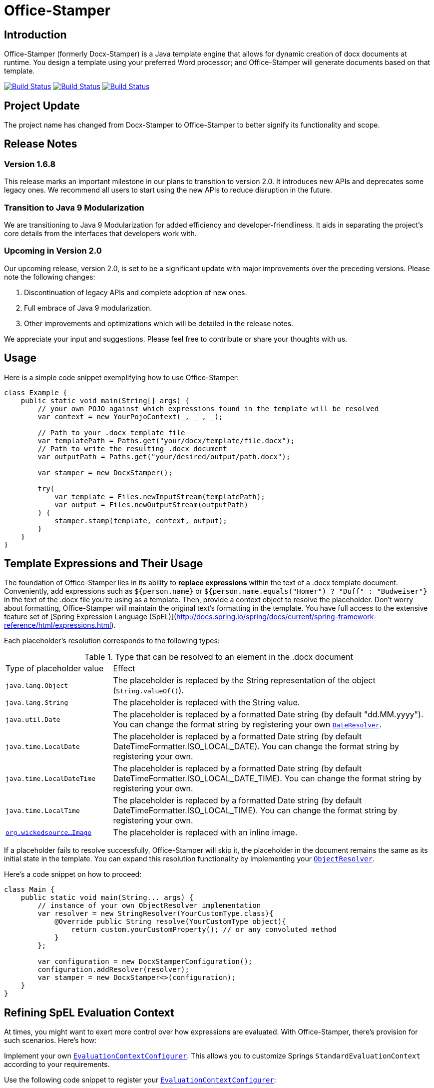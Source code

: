 :proj: https://github.com/verronpro/docx-stamper
:repo: https://github.com/verronpro/docx-stamper/tree/master

= Office-Stamper

== Introduction

Office-Stamper (formerly Docx-Stamper) is a Java template engine that allows for dynamic creation of docx documents at runtime.
You design a template using your preferred Word processor; and Office-Stamper will generate documents based on that template.

image:{proj}/actions/workflows/integrate.yml/badge.svg[Build Status,link={proj}/actions/workflows/integrate.yml] image:{proj}/actions/workflows/analyze.yml/badge.svg[Build Status,link={proj}/actions/workflows/analyze.yml] image:{proj}/actions/workflows/pages.yml/badge.svg[Build Status,link={proj}/actions/workflows/pages.yml]

== Project Update

The project name has changed from Docx-Stamper to Office-Stamper to better signify its functionality and scope.

== Release Notes

=== Version 1.6.8

This release marks an important milestone in our plans to transition to version 2.0.
It introduces new APIs and deprecates some legacy ones.
We recommend all users to start using the new APIs to reduce disruption in the future.

=== Transition to Java 9 Modularization

We are transitioning to Java 9 Modularization for added efficiency and developer-friendliness.
It aids in separating the project's core details from the interfaces that developers work with.

=== Upcoming in Version 2.0

Our upcoming release, version 2.0, is set to be a significant update with major improvements over the preceding versions.
Please note the following changes:

1. Discontinuation of legacy APIs and complete adoption of new ones.
2. Full embrace of Java 9 modularization.
3. Other improvements and optimizations which will be detailed in the release notes.

We appreciate your input and suggestions.
Please feel free to contribute or share your thoughts with us.

== Usage

Here is a simple code snippet exemplifying how to use Office-Stamper:

[source,java]
----
class Example {
    public static void main(String[] args) {
        // your own POJO against which expressions found in the template will be resolved
        var context = new YourPojoContext(_, _ , _);

        // Path to your .docx template file
        var templatePath = Paths.get("your/docx/template/file.docx");
        // Path to write the resulting .docx document
        var outputPath = Paths.get("your/desired/output/path.docx");

        var stamper = new DocxStamper();

        try(
            var template = Files.newInputStream(templatePath);
            var output = Files.newOutputStream(outputPath)
        ) {
            stamper.stamp(template, context, output);
        }
    }
}
----

== Template Expressions and Their Usage

The foundation of Office-Stamper lies in its ability to *replace expressions* within the text of a .docx template document.
Conveniently, add expressions such as `${person.name}` or `${person.name.equals(&quot;Homer&quot;) ? &quot;Duff&quot; :
&quot;Budweiser&quot;}` in the text of the .docx file you're using as a template.
Then, provide a context object to resolve the placeholder.
Don't worry about formatting, Office-Stamper will maintain the original text's formatting in the template.
You have full access to the extensive feature set of [Spring Expression Language (SpEL)](http://docs.spring.io/spring/docs/current/spring-framework-reference/html/expressions.html).

Each placeholder's resolution corresponds to the following types:

.Type that can be resolved to an element in the .docx document
[cols=">1,3"]
|===
| Type of placeholder value  | Effect
| `java.lang.Object`        | The placeholder is replaced by the String representation of the object (`String.valueOf()`).
| `java.lang.String`          | The placeholder is replaced with the String value.
| `java.util.Date`            | The placeholder is replaced by a formatted Date string (by default "dd.MM.yyyy"). You can change the format string by registering your own `link:{repo}/src/main/java/org/wickedsource/docxstamper/replace/typeresolver/DateResolver.java[DateResolver]`.
| `java.time.LocalDate`       | The placeholder is replaced by a formatted Date string (by default DateTimeFormatter.ISO_LOCAL_DATE). You can change the format string by registering your own.
| `java.time.LocalDateTime`   | The placeholder is replaced by a formatted Date string (by default DateTimeFormatter.ISO_LOCAL_DATE_TIME). You can change the format string by registering your own.
| `java.time.LocalTime`       | The placeholder is replaced by a formatted Date string (by default DateTimeFormatter.ISO_LOCAL_TIME). You can change the format string by registering your own.
| `link:{repo}/src/main/java/org/wickedsource/docxstamper/replace/typeresolver/image/Image.java[org.wickedsource...Image]` |The placeholder is replaced with an inline image.
|===

If a placeholder fails to resolve successfully, Office-Stamper will skip it, the placeholder in the document remains the same as its initial state in the template.
You can expand this resolution functionality by implementing your `link:{repo}/src/main/java/pro/verron/docxstamper/api/ObjectResolver.java[ObjectResolver]`.

Here's a code snippet on how to proceed:

[source,java]
----
class Main {
    public static void main(String... args) {
        // instance of your own ObjectResolver implementation
        var resolver = new StringResolver(YourCustomType.class){
            @Override public String resolve(YourCustomType object){
                return custom.yourCustomProperty(); // or any convoluted method
            }
        };

        var configuration = new DocxStamperConfiguration();
        configuration.addResolver(resolver);
        var stamper = new DocxStamper<>(configuration);
    }
}
----

== Refining SpEL Evaluation Context

At times, you might want to exert more control over how expressions are evaluated.
With Office-Stamper, there's provision for such scenarios.
Here’s how:

Implement your own `link:{repo}/src/main/java/org/wickedsource/docxstamper/api/EvaluationContextConfigurer.java[EvaluationContextConfigurer]`.
This allows you to customize Springs `StandardEvaluationContext` according to your requirements.

Use the following code snippet to register your `link:{repo}/src/main/java/org/wickedsource/docxstamper/api/EvaluationContextConfigurer.java[EvaluationContextConfigurer]`:

[source,java ]
----
class Main {
    public static void main(String... args) {
        var evalContextConfigurer = new NoOpEvaluationContextConfigurer();
        var configuration = new DocxStamperConfiguration()
            .setEvaluationContextConfigurer(configurer);
        var stamper = new DocxStamper<>(configuration);
    }
}
----

In this code, `NoOpEvaluationContextConfigurer` is your custom implementation of `EvaluationContextConfigurer`.
Substitute it with the actual name of your implementation as you use the code above.

This feature empowers you with greater flexibility and enhanced control over the expression evaluation process, fitting Office-Stamper seamlessly into complex scenarios and requirements.

== Enhancing the Expression Language with Custom Functions

Office-Stamper lets you add custom functions to the tool’s expression language.
For example, if you need specific formats for numbers or dates, you can register such functions which can then be used in the placeholders throughout your template.

Below is a sample code demonstrating how to extend the expression language with a custom function.
This particular example adds a function `toUppercase(String)`, enabling you to convert any text in your .docx document to uppercase.

[source,java]
----
class Main {
    public static void main(String... args) {
        interface UppercaseFunction {
            String toUppercase(String string);
        }

        var configuration = new DocxStamperConfiguration()
            .exposeInterfaceToExpressionLanguage(UppercaseFunction.class, String::toUppercase);
        var stamper = new DocxStamper<>(configuration);
    }
}
----

Chains of such custom functions can enhance the versatility of Office-Stamper, making it capable of handling complex and unique templating situations.

== Processing Comments for Enhanced Functionality

Alongside expression replacement, Office-Stamper presents the feature of *processing comments* associated with paragraphs in your .docx template.
These comments act as directives for manipulating the template.
As a standard, the following expressions can be used within comments:

.Default activated comment processors
[cols=">1,4"]
|===
|Expression in .docx comment |Effect

|`displayParagraphIf(boolean)` |The commented paragraph is only displayed in the resulting .docx document if the boolean condition resolves to `true`.
|`displayTableRowIf(boolean)` | The table row surrounding the commented paragraph is only displayed in the resulting .docx document if the boolean condition resolves to `true`.
|`displayTableIf(boolean)` | The whole table surrounding the commented paragraph is only displayed in the resulting .docx document if the boolean condition resolves to `true`.
|`repeatTableRow(List&lt;Object&gt;)` | The table row surrounding the commented paragraph is copied once for each object in the passed-in list. Expressions found in the cells of the table row are evaluated against the object from the list.
|`repeatDocPart(List&lt;Object&gt;)` | Repeat the part of the document surrounded by the comment. The document part is copied once for each object in the passed-in list. Expressions found in the elements of the document part are evaluated against the object from the list. Can be used instead of repeatTableRow and repeatParagraph if you want to repeat more than table rows and paragraphs.
|`replaceWordWith(expression)` | Replaces the commented word (must be a single word) with the value of the given placeholder.
|`resolveTable(StampTable)` | Replace a table (that must have one column and two rows) with the values given by the StampTable. The StampTable contains a list of headers for columns, and a 2-level list of rows containing values for each column.
|===

By default, an exception is thrown if a comment fails to process.
However, successfully processed comments are wiped from the document.
For additional flexibility, create your own expression within comments by implementing your `link:{repo}/src/main/java/org/wickedsource/docxstamper/api/commentprocessor/ICommentProcessor.java[ICommentProcessor]`.

Here's an example of how to create and register a custom comment processor:

[source,java]
----
class Main {
    public static void main(String... args) {
        // interface defining the methods to expose to the expression language
        interface IYourCommentProcessor {
            void yourComment(String _); // 1+ argument of the type you expect to see in the document
            void yourSecondComment(String _, CustomType _); // theoretically, any number of comment can be added
        }
        class YourCommentProcessor extends BaseCommentProcessor {
            @Override public void commitChanges(WordprocessingMLPackage document) {/*Do something to the document*/}
            @Override public void reset() {/* reset processor state for re-run of the stamper */}
        }
        var commentProcessor = new YourCommentProcessor();
        var configuration = new DocxStamperConfiguration()
                .addCommentProcessor(IYourCommentProcessor.class, commentProcessor);
        var stamper = new DocxStamper<>(configuration);

    }
}
----

For an in-depth description of how to create a comment processor, see the javadoc of link:{repo}/src/main/java/org/wickedsource/docxstamper/api/commentprocessor/ICommentProcessor.java[ICommentProcessor].

== Conditional and Repetitive Displays within Headers and Footers

The .docx file format does not permit comments within headers or footers.
But there's a workaround in Office-Stamper.
If you want to display contents within headers or footers conditionally, or require repetitive elements, all you got to do is :

1. Craft the expression as you would in a comment.
2. Encapsulate it with "#{}".
3. Position it at the starting of the paragraph you intend to manipulate.

The assigned expression will be processed in the same way it would be in a comment, allowing you to maximize template customization.

Remember, this workaround unlocks the power of conditional display and repetition in your document's headers and footers, enhancing document dynamics.

== Graceful Error Handling

In general, DocxStamper employs an `UnresolvedExpressionException`
if there's a failure in resolving an expression within a document or the associated comments.
However, you can modify this behavior.

Follow the given example to silence the exception and keep DocxStamper from failing even when it encounters unresolved expressions:

[source,java]
----
class Main {
    public static void main(String... args) {
        var configuration = new DocxStamperConfiguration()
                            .setFailOnUnresolvedExpression(false);
        var stamper = new DocxStamper<>(configuration);
    }
}
----

This customization allows you to control the failure behavior of DocxStamper according to your specific requirements.

== Sample Code

The source code contains a set of tests show how to use the features.
If you want to run them yourself, clone the repository and run `mvn test` with the system property `-DkeepOutputFile=true`
so that the resulting .docx documents will not be cleaned up and let you view them.
The resulting files will be stored in your local temp folder.
Watch the logging output for the exact location of the files).

If you want to have a look at the .docx templates used in the tests, have a look at the link:{repo}/test/sources[sources subfolder] in the test folder.

== Maven coordinates

To include docx-stamper in your project, you can use the following maven coordinates in your dependency management system:
https://verronpro.github.io/docx-stamper/dependency-info.html[go to last documented version]

Note that as of version 1.4.0, you have to provide the dependency to your version of Docx4J yourself:

[source,xml]
----
<dependency>
    <groupId>org.docx4j</groupId>
    <artifactId>docx4j</artifactId>
    <version>6.1.2</version>
</dependency>
----

This way, you can choose which version of Docx4J you want to use instead of having it dictated by docx-stamper.

Status of compatibility available here -> https://github.com/verronpro/docx-stamper/actions/workflows/integrate-docx4j.yml)

== Contribute

If you have an issue or create a comment processor or type resolver that you think deserves to be part of the default distribution, feel free to open an issue or - even better - a pull request with your contribution.
